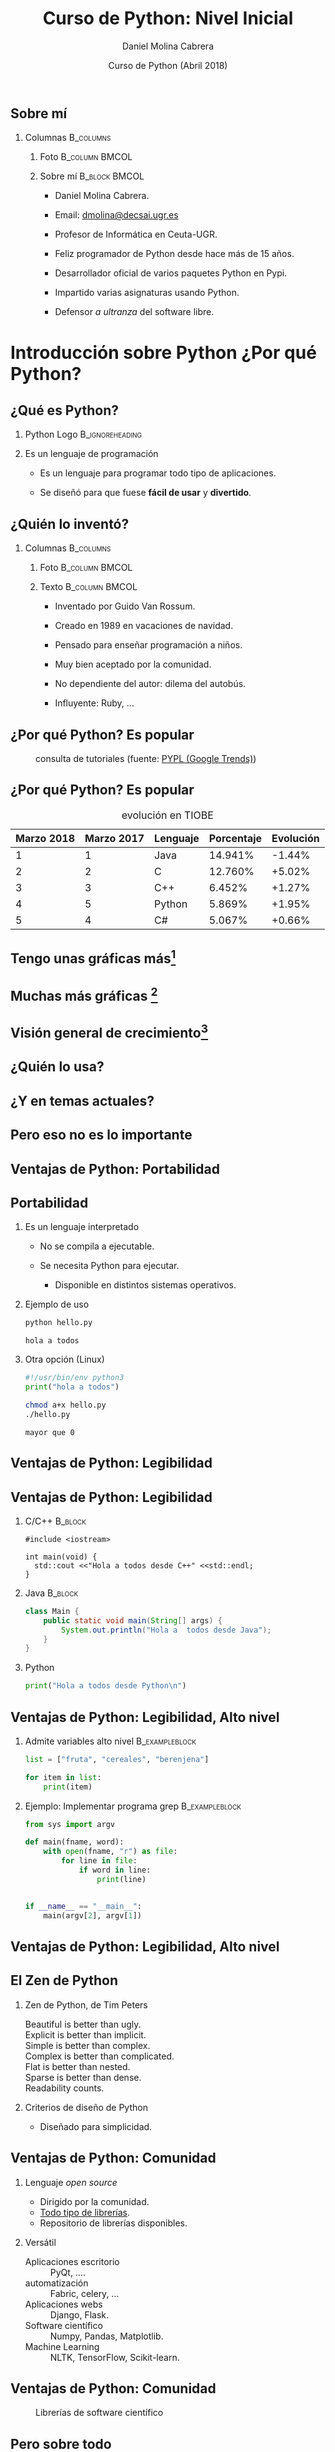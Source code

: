 #+title: Curso de Python: Nivel Inicial
#+author: Daniel Molina Cabrera
#+date: Curso de Python (Abril 2018)
#+latex_class: beamer
#+LaTeX_CLASS_OPTIONS: [bigger,unknownkeysallowed]
#+LATEX_HEADER: \usepackage{xcolor}
#+LATEX_HEADER: \usepackage{listings}
#+LATEX_HEADER: \lstset{escapeinside={'}{'},basicstyle=\scriptsize\ttfamily,showspace=false}
#+LATEX_HEADER: %\usepackage{ccicons}
#+BEAMER_THEME: ucadoc
#+options: H:2 ^:nil toc:nil
#+SELECT_TAGS: available
#+EXCLUDE_TAGS: noexport
#+LaTeX: \AtBeginSection[]{ \begin{frame}{Índice}     \tableofcontents[currentsection]     \end{frame} }
#+PROPERTY: header-args :eval never-export
* Ignore                                                           :noexport:
#+BEGIN_SRC elisp :exports none
  (setq org-latex-listings 'listing)
  (setq org-latex-prefer-user-labels t)
  ;; Avoid error with 25.1.x
  (with-eval-after-load 'python
    (defun python-shell-completion-native-try ()
      "Return non-nil if can trigger native completion."
      (let ((python-shell-completion-native-enable t)
            (python-shell-completion-native-output-timeout
             python-shell-completion-native-try-output-timeout))
        (python-shell-completion-native-get-completions
         (get-buffer-process (current-buffer))
         nil "_"))))
#+END_SRC

#+RESULTS:
: python-shell-completion-native-try

* 
#+BEGIN_EXPORT latex
\begin{frame}
\frametitle{Contenido del tema}
\tableofcontents[hideallsubsections,part=1]
\end{frame}
#+END_EXPORT

#+BEGIN_EXPORT latex
\begin{frame}
\frametitle{Contenido del tema}
\tableofcontents[hideallsubsections,part=2]
\end{frame}
#+END_EXPORT




** Sobre mí

*** Columnas                                                      :B_columns:
    :PROPERTIES:
    :BEAMER_env: columns
    :END:

**** Foto                                                    :B_column:BMCOL:
     :PROPERTIES:
     :BEAMER_env: column
     :BEAMER_col: 0.3
     :END:
#+attr_latex: :width \textwidth
[[file:me.jpg]]
**** Sobre mí :B_block:BMCOL:
     :PROPERTIES:
     :BEAMER_env: block
     :BEAMER_col: 0.7
     :END:

- Daniel Molina Cabrera.

- Email: [[mailto:dmolina@decsai.ugr.es][dmolina@decsai.ugr.es]]

- Profesor de Informática en Ceuta-UGR. 

- Feliz programador de Python desde hace más de 15 años.

- Desarrollador oficial de varios paquetes Python en Pypi.

- Impartido varias asignaturas usando Python.

- Defensor /a ultranza/ del software libre.


#+LaTeX: \part{1}
* Introducción sobre Python  ¿Por qué Python?                      

** ¿Qué es Python?        

*** Python Logo                                             :B_ignoreheading:
    :PROPERTIES:
    :BEAMER_env: ignoreheading
    :END:

#+BEGIN_CENTER
#+BEGIN_EXPORT latex
\includegraphics<1>[width=.4\textwidth]{python_real.jpg}
\includegraphics<2->[width=.4\textwidth]{monty_python.jpg}
\includegraphics<2->[width=.4\textwidth]{python_logo.png}
#+END_EXPORT
#+END_CENTER

\pause
\pause

*** Es un lenguaje de programación

- Es un lenguaje para programar todo tipo de aplicaciones.

- Se diseñó para que fuese *fácil de usar* y *divertido*.


** ¿Quién lo inventó?

#+BEGIN_CENTER
#+attr_latex: :width 0.5\textwidth
[[file:PythonProgLogo.png]]
#+END_CENTER

*** Columnas                                                      :B_columns:
    :PROPERTIES:
    :BEAMER_env: columns
    :END:

**** Foto                                                    :B_column:BMCOL:
     :PROPERTIES:
     :BEAMER_env: column
     :BEAMER_col: 0.3
     :END:

#+attr_latex: :width \textwidth
[[file:guido.jpg]]

**** Texto                                                   :B_column:BMCOL:
     :PROPERTIES:
     :BEAMER_env: column
     :BEAMER_col: 0.8
     :END:

- Inventado por Guido Van Rossum.

- Creado en 1989 en vacaciones de navidad.

- Pensado para enseñar programación a niños.

- Muy bien aceptado por la comunidad.

- No dependiente del autor: dilema del autobús.

- Influyente: Ruby, ...

** ¿Por qué Python? Es popular
   
#+caption: consulta de tutoriales (fuente: [[https://pypl.github.io/PYPL.html][PYPL (Google Trends)]])
#+attr_latex: :width \textwidth
[[file:popularidad_tutoriales.png]]

#+BEGIN_CENTER
#+BEGIN_EXPORT latex
{\Large {\color{blue}Es popular}}
#+END_EXPORT
#+END_CENTER

** ¿Por qué Python? Es popular

#+caption: evolución  en TIOBE 
|------------+------------+----------+------------+-----------|
| Marzo 2018 | Marzo 2017 | Lenguaje | Porcentaje | Evolución |
|------------+------------+----------+------------+-----------|
|          1 |          1 | Java     |    14.941% |    -1.44% |
|          2 |          2 | C        |    12.760% |    +5.02% |
|          3 |          3 | C++      |     6.452% |    +1.27% |
|          4 |          5 | Python   |     5.869% |    +1.95% |
|          5 |          4 | C#       |     5.067% |    +0.66% |
|------------+------------+----------+------------+-----------|


** Tengo unas gráficas más[fn:1]

#+attr_latex: :height .7\textheight
[[file:growth.png]]

[fn:1]source: https://bit.ly/2f54vYk

** Muchas más gráficas [fn:1]

#+attr_latex: :height .8\textheight
[[file:non_hight.png]]

[fn:1]source: https://bit.ly/2f54vYk

** Visión general de crecimiento[fn:1]

#+attr_latex: :height .7\textheight
[[file:tag_grown.png]]

[fn:1] source: https://bit.ly/2f54vYk

** ¿Quién lo usa?

#+attr_latex: :width \textwidth
[[file:quienlousa.png]]

** ¿Y en temas actuales?

#+attr_latex: :height \textheight
[[file:python_machine_learning.png]]

** Pero eso no es lo importante

#+BEGIN_CENTER
#+attr_latex: :width \textwidth
[[file:whyus.png]]
#+END_CENTER

** Ventajas de Python: Portabilidad

#+attr_latex: :width \textwidth
[[file:runanywhere.jpg]]


** Portabilidad

*** Es un lenguaje interpretado

- No se compila a ejecutable.

- Se necesita Python para ejecutar.

  + Disponible en distintos sistemas operativos. 

*** Ejemplo de uso

#+NAME: hello
#+BEGIN_SRC sh :results output :exports both
python hello.py
#+END_SRC
#+LATEX: \scriptsize
#+RESULTS: hello
: hola a todos

*** Otra opción (Linux)

#+BEGIN_SRC python
#!/usr/bin/env python3
print("hola a todos")
#+END_SRC

#+BEGIN_SRC sh
chmod a+x hello.py
./hello.py
#+END_SRC
#+LaTeX: \scriptsize
#+RESULTS:
: mayor que 0

** Ventajas de Python: Legibilidad

#+attr_latex: :width 0.8\textwidth
[[file:easy.jpg]]


** Ventajas de Python: Legibilidad
*** C/C++                                                           :B_block:
    :PROPERTIES:
    :BEAMER_env: block
    :END:
#+BEGIN_SRC c++
  #include <iostream>

  int main(void) {
    std::cout <<"Hola a todos desde C++" <<std::endl;
  }
#+END_SRC

*** Java                                                            :B_block:
    :PROPERTIES:
    :BEAMER_env: block
    :END:

  #+BEGIN_SRC java
  class Main {
      public static void main(String[] args) {
          System.out.println("Hola a  todos desde Java");
      }
  }
#+END_SRC

*** Python

#+BEGIN_SRC python
print("Hola a todos desde Python\n")
#+END_SRC

** Ventajas de Python: Legibilidad, Alto nivel

*** Admite variables alto nivel                              :B_exampleblock:
    :PROPERTIES:
    :BEAMER_env: exampleblock
    :END:

#+BEGIN_SRC python
  list = ["fruta", "cereales", "berenjena"]

  for item in list:
      print(item)
#+END_SRC

*** Ejemplo: Implementar programa grep                       :B_exampleblock:
    :PROPERTIES:
    :BEAMER_env: exampleblock
    :END:

#+BEGIN_SRC python
from sys import argv

def main(fname, word):
    with open(fname, "r") as file:
        for line in file:
            if word in line:
                print(line)


if __name__ == "__main__":
    main(argv[2], argv[1])
#+END_SRC


** Ventajas de Python: Legibilidad, Alto nivel

#+attr_latex: :width 0.8\textwidth
[[file:pseudo.jpg]]


** El Zen de Python

*** Zen de Python, de Tim Peters

#+BEGIN_VERSE
Beautiful is better than ugly.
Explicit is better than implicit.
Simple is better than complex.
Complex is better than complicated.
Flat is better than nested.
Sparse is better than dense.
Readability counts.
#+END_VERSE

*** Criterios de diseño de Python

- Diseñado para simplicidad.

** Ventajas de Python: Comunidad

*** Lenguaje /open source/

- Dirigido por la comunidad.
- [[https://github.com/vinta/awesome-python][Todo tipo de librerías]].
- Repositorio de librerías disponibles.

*** Versátil

- Aplicaciones escritorio :: PyQt, ....
- automatización :: Fabric, celery, ...
- Aplicaciones webs :: Django, Flask.
- Software científico :: Numpy, Pandas, Matplotlib.
- Machine Learning :: NLTK, TensorFlow, Scikit-learn.


** Ventajas de Python: Comunidad

#+caption: Librerías de software científico
#+attr_latex: :width 0.8\textwidth
[[file:librerias_ciencia.png]]

** Pero sobre todo

*** Columna                                                       :B_columns:
    :PROPERTIES:
    :BEAMER_env: columns
    :END:

**** Flying                                                  :B_column:BMCOL:
     :PROPERTIES:
     :BEAMER_env: column
     :BEAMER_col: 0.5
     :END:
 
[[file:flying_joke.png]]

**** Isfun                                                   :B_column:BMCOL:
     :PROPERTIES:
     :BEAMER_env: column
     :BEAMER_col: 0.5
     :END:

[[file:isfun.jpg]]

* Sobre el curso                                                   


** ¿Qué necesito? 

*** Imagen                                                        :B_columns:
    :PROPERTIES:
    :BEAMER_env: columns
    :END:

**** Logo Python                                             :B_column:BMCOL:
     :PROPERTIES:
     :BEAMER_env: column
     :BEAMER_col: 0.3
     :END:

 #+BEGIN_CENTER
 #+attr_latex: :width .8\textwidth
 [[file:python_logo.png]]
 #+END_CENTER


**** Anaconda                                                :B_column:BMCOL:
     :PROPERTIES:
     :BEAMER_env: column
     :BEAMER_col: 0.3
     :END:
 #+BEGIN_CENTER
 #+attr_latex: :width .8\textwidth
 [[file:logo-anaconda.png]]
 #+END_CENTER
**** Brain                                                   :B_column:BMCOL:
     :PROPERTIES:
     :BEAMER_env: column
     :BEAMER_col: 0.3
     :END:
 #+BEGIN_CENTER
 #+attr_latex: :width \textwidth
 [[file:brain3.jpg]]
 #+END_CENTER

*** Requisitos

- Un ordenador.

- Da igual el SO: Windows, Linux, MacOS. 

- Instalaremos Python3 usando Anaconda (opcional si ya está instalado).

- Ocupa espacio, pasaré un /pendrive/.

** ¿Cómo será?

*** Imagen                                                  :B_ignoreheading:
    :PROPERTIES:
    :BEAMER_env: ignoreheading
    :END:

#+BEGIN_CENTER
#+attr_latex: :width 0.6\textwidth
[[file:clase.png]]
#+END_CENTER

*** Texto                                                         :B_columns:
    :PROPERTIES:
    :BEAMER_env: columns
    :BEAMER_envargs: top
    :END:
**** Interactivo                                              :B_block:BMCOL:
     :PROPERTIES:
     :BEAMER_env: block
     :BEAMER_col: 0.5
     :END:

- Trabajaremos en Python.
- Estilo taller.

**** Sin conocimientos previos                                :B_block:BMCOL:
     :PROPERTIES:
     :BEAMER_env: block
     :BEAMER_col: 0.5
     :END:

 - De otros lenguajes.
   - Siempre útil.

 - Estilo /Pythonico/.

** ¿Qué veremos?

*** Parte 1: Python y Sintaxis

+ Qué es y qué ofrece Python (Visto)

+ Instalación de Python y entornos.

+ Sintaxis de Python:

  + Tipos de datos.

  + Condicionales y bloques.

  + Bucles. 

  + Manejo de listas e iteradores.

  + Definiendo funciones y clases.

  + Instalando y usando librerías.

  + Trabajando con ficheros

** ¿Qué veremos?

*** Parte 2: Uso de Python en distintos entornos

+ Python en ciencia.

+ Gráficos con Python.

+ Páginas web con Python.

** Bibliografía

*** Portadas                                                      :B_columns:
    :PROPERTIES:
    :BEAMER_env: columns
    :END:

**** Uno                                                     :B_column:BMCOL:
     :PROPERTIES:
     :BEAMER_env: column
     :BEAMER_col: 0.5
     :END:

#+attr_latex: :width 0.5\textwidth
[[file:cover_Driveinto3.jpg]]

**** Dos                                                     :B_column:BMCOL:
     :PROPERTIES:
     :BEAMER_env: column
     :BEAMER_col: 0.5
     :END:
#+attr_latex: :width 0.5\textwidth
file:cover_automate.png


*** Referencias

 - http://www.diveintopython.net/
 - https://automatetheboringstuff.com/

* DONE Instalando Python y Entornos                                     
  CLOSED: [2018-04-18 Wed 23:34]

** Instalando Python

#+BEGIN_CENTER
#+attr_latex: :width .4\textwidth
[[file:logo-anaconda.png]]
#+END_CENTER

*** Instalación

Disponible en https://docs.anaconda.com/anaconda/install/

- Windows.  

- Linux.

- MacOS.

** Instalando Python 

*** En pendrive                                              :B_exampleblock:
    :PROPERTIES:
    :BEAMER_env: exampleblock
    :END:

- Windows :: .exe (https://www.anaconda.com/download/#windows).
- Linux :: .sh (https://www.anaconda.com/download/#linux).
- MacOS :: .pkg (https://www.anaconda.com/download/#macos)

** Instalando en Windows

#+BEGIN_EXPORT latex
\includegraphics<1>[width=.9\textwidth]{install_win1.png}
\includegraphics<2>[width=.9\textwidth]{install_win2.png}
\includegraphics<3>[width=.9\textwidth]{install_win3.png}
\includegraphics<4>[width=.9\textwidth]{install_win4.png}
#+END_EXPORT

** Instalando en MacOS

#+BEGIN_EXPORT latex
\includegraphics<1>[width=.9\textwidth]{install_mac1.png}
\includegraphics<2>[width=.9\textwidth]{install_mac2.png}
\includegraphics<3>[width=.9\textwidth]{install_mac3.png}
\includegraphics<4>[width=.9\textwidth]{install_mac4.png}
#+END_EXPORT

** Instalando en Linux

*** Usando Anaconda

#+BEGIN_SRC sh
bash ~/Downloads/Anaconda3-5.1.0-Linux-x86_64.sh
#+END_SRC

*** Desde el sistema de paquetes

#+BEGIN_SRC sh
sudo apt install python3
python3 -m pip install --upgrade pip
python3 -m pip install jupyter
#+END_SRC

** Entornos


*** Formato interactivo

- python :: Línea de forma interativa.
- ipython/jupyer :: interfaz con /esteroides/ (autocompletado, ...).

- ipython/jupyter notebook :: Interfaz web.

*** Notebook                                                 :B_exampleblock:
    :PROPERTIES:
    :BEAMER_env: exampleblock
    :END:

- Entorno desde el navegador. 

- Fácil para pruebas rápidas (usaremos los primeros días).

- Formato de ficheros /.ipyb/ aceptado por Github.

*** Editores Específicos de Python

- [[http://thonny.org/][Tonny]] :: Editor para aprendizaje.

- Spyder :: Disponible en Anaconda, integrado con consola.

** Ejemplo de entornos (Python por defecto)

#+caption: consola por defecto de python
#+attr_latex: :width .8\textwidth
[[file:python.png]]

** Ejemplo de entornos (IPython/Jupyter)

#+caption: consola de ipython/jupyter
#+attr_latex: :width .8\textwidth
[[file:ipython.png]]

** Ejemplo de entornos (IPython/Jupyter notebook)

#+attr_latex: :width .8\textwidth
[[file:notebook1.png]]

** Ejemplo de entornos (IPython/Jupyter notebook)

#+attr_latex: :width .8\textwidth
[[file:notebook2.png]]


** Ejemplo de entornos (Tonny)

#+attr_latex: :width .8\textwidth
file:tonny.png

** Ejemplo de entornos (Spyder)

#+attr_latex: :width .8\textwidth
[[file:spyder.png]]



** Editores e IDE

*** Logos                                                         :B_columns:
    :PROPERTIES:
    :BEAMER_env: columns
    :END:

**** Atom :B_column:BMCOL:
     :PROPERTIES:
     :BEAMER_env: column
     :BEAMER_col: 0.32
     :END:

#+attr_latex: :width \textwidth
[[file:atom_logo.png]]

**** Sublime Tex :B_column:BMCOL:
     :PROPERTIES:
     :BEAMER_env: column
     :BEAMER_col: 0.2
     :END:

#+attr_latex: :width \textwidth
[[file:sublimetext.png]]

**** Vim                                                     :B_column:BMCOL:
     :PROPERTIES:
     :BEAMER_env: column
     :BEAMER_col: 0.2
     :END:

#+attr_latex: :width \textwidth
[[file:neovim.png]]

**** Spacemacs (Emacs) :B_column:BMCOL:
     :PROPERTIES:
     :BEAMER_env: column
     :BEAMER_col: 0.15
     :END:

#+attr_latex: :width \textwidth
[[file:spacemacs.png]]

*** Editores Extensibles

- Atom :: Editor de Github, muchos módulos.
- SublimeText :: Editor no gratuito extensible, muy popular.
- NeoVim :: Fork de vim.
- Spacemacs :: Emacs preconfigurado. 

*** IDE completos

- PyCharm :: Versión community, módulos de pago.
- PyDev :: Módulo de eclipse.


** Ejemplo: PyCharm 

*** Versiones

- Community (y Educativa). 
- Comercial. 

*** Imagen                                                  :B_ignoreheading:
    :PROPERTIES:
    :BEAMER_env: ignoreheading
    :END:
#+BEGIN_CENTER
#+ATTR_LATEX: :width .8\textwidth
[[file:pycharm.png]]
#+END_CENTER

* Empezando con Python      

** Empezando con Python

#+attr_latex: :heigth .65\textheight
[[file:anaconda_navigator.png]]

*** Pasos                                                     :B_block:
    :PROPERTIES:
    :BEAMER_env: block
    :END:

1. Lanzar "Anaconda Navigator".

2. Seleccionar Jupyter Notebook.

** Variables

*** 

#+name: hello
#+BEGIN_SRC python :results output :export both
msg = "Hola a todos"
print(msg)
#+END_SRC
#+RESULTS: hello
: Hola a todos

#+RESULTS:
: Hola a todos

*** Variables

- Las variables permiten guardar datos. 
- Se accede a los valores usando el nombre de la variable. 
- Se puede modifican los valores durante la ejecución.

*** 
#+name: var
#+BEGIN_SRC python :results output :exports both
a = 3
b = 4
print(a+b)
a = a+1
print(a+b)
#+END_SRC
#+latex: \scriptsize
#+RESULTS: var
: 7
: 8

** Tipos de variables

*** Las variables pueden guardar distinto tipo de datos

- Números entero :: number = 3
- Números real  :: number_real = 3.2
- Cadena :: msg = "Hola"
- Listas :: lista = [1, 2, 3]
- Tabla hash :: datos = {'c': "cerrar", 'd': "delete"}

*** Asignación                                     :B_ignoreheading:noexport:
    :PROPERTIES:
    :BEAMER_env: ignoreheading
    :END:

#+BEGIN_SRC python :session ses :exports none :results none
number = 3
number_real = 3.2
msg = "Hola"
lista = [1, 2, 3]
datos = {'c': "cerrar", 'd': "delete"} 
#+END_SRC

*** Diferencia                                                 :B_alertblock:
    :PROPERTIES:
    :BEAMER_env: alertblock
    :END:

- No hay que definir el tipo de una variable.
- Una misma variable pueden tomar valores de distinto tipo (no recomendado).

***  Ignore                                                 :B_ignoreheading:
    :PROPERTIES:
    :BEAMER_env: ignoreheading
    :END:
#+BEGIN_SRC python
variable = 4
variable = "hola"
#+END_SRC

** Ejemplo de uso

*** Ejemplo de uso
#+name: tipos
#+BEGIN_SRC python :results output :exports both :session ses
print(number+1)
print(number_real-1)
print(lista)
print(datos)
#+END_SRC
#+latex: \scriptsize
#+RESULTS: tipos
: 4
: 2.2
: [1, 2, 3]
: {'c': 'cerrar', 'd': 'delete'}

*** Aviso                                                      :B_alertblock:
    :PROPERTIES:
    :BEAMER_env: alertblock
    :END:

Python tiene tipos, no se permiten operaciones entre tipos.
*** 

#+name: error
#+BEGIN_SRC python :session ses :results output :exports both
print(number+lista)
#+END_SRC
#+LaTeX: \scriptsize
#+RESULTS: error
: Traceback (most recent call last):
:   File "<stdin>", line 1, in <module>
: TypeError: unsupported operand type(s) for +: 'int' and 'list'


** Asignación de tipos en Python3

*** En Python3 se incorporó definir tipos en variables
#+name:typing
#+BEGIN_SRC python :results output
count: int = 4
#+END_SRC
#+LaTeX: \scriptsize
#+RESULTS: typing
: 4

*** Vamos a meter un error                                          :B_block:
    :PROPERTIES:
    :BEAMER_env: block
    :END:
#+name: ej_typing
#+BEGIN_SRC python :results output :exports both
count: int = 4
count += 1.5
#+END_SRC

*** El analizador (mypy) detecta errores en tipos              :B_alertblock:
    :PROPERTIES:
    :BEAMER_env: alertblock
    :END:

#+name: ej_ty1
#+BEGIN_SRC sh :results output :exports both
python3 ej_typing.py
#+END_SRC
#+LaTeX: \scriptsize
#+RESULTS: ej_ty1
: 5.5
#+BEGIN_SRC sh 
python3 -m mypy ej_typing.py # or mpy ej_typing.py
#+END_SRC
#+LaTeX: \scriptsize
ej_typing.py:2: error: Incompatible types in assignment (expression has type "float", variable has type "int")

** Usando variables

*** Tipos entero

#+name: entero
#+BEGIN_SRC python :results output :exports both
number = 3
print(number+3)
print(number/2)
#+END_SRC
#+LaTeX: \scriptsize
#+RESULTS: entero
: 6
: 1.5

*** División                                                   :B_alertblock:
    :PROPERTIES:
    :BEAMER_env: alertblock
    :END:

- Dividir números enteros devuelve un número real.
- La división entera es otra operación: //.

*** 
  #+name: div_entera
  #+BEGIN_SRC python :results output :exports both
  number = 3
  print(number//2)
  #+END_SRC
  #+LaTeX: \scriptsize
  #+RESULTS: div_entera
  : 1

** Usando variables

*** Tipo real

#+BEGIN_SRC python :results output :exports both :session ses
number = 3
number_real = number_real + number
print(number_real)
#+END_SRC
#+LaTeX: \scriptsize
#+RESULTS:
: 9.2

*** Tipo cadena

#+name: ej_str
#+BEGIN_SRC python :results output :exports both :session ses
msg = "hola"
print("a" in msg)
msg = msg + " adios"
print(msg)
#+END_SRC
#+LaTeX: \scriptsize
#+RESULTS: ej_str
: True
: hola adios

** Usando variables

*** Tipo List
#+name: ej_lista
#+BEGIN_SRC python :results output :exports both :session ses
lista2 = lista + [6]
print(lista)
print(lista2)
print(4 in lista)
print("El primer valor es ", lista2[0])
print("Los dos siguientes son", lista2[1:3])
print("Los siguientes son", lista2[1:])
#+END_SRC
#+LaTeX: \scriptsize
#+RESULTS: ej_lista
: [1, 2, 3]
: [1, 2, 3, 6]
: False
: El primer valor es  1
: Los dos siguientes son [2, 3]
: Los siguientes son [2, 3, 6]

** Bloques y Condicionales

*** Condicionales

- Aplicar el mismo código siempre igual no es /divertido/.

- Un programa puede ejecutar código según una condición. 

*** Ejemplo                                                  :B_exampleblock:
    :PROPERTIES:
    :BEAMER_env: exampleblock
    :END:

#+BEGIN_SRC python 
  print("Dime un numero")
  numero = int(input())

  if numero == 7:
    print("Has acertado!!!\n")
  else:
    print("Has fallado, mas suerte para otra\n")
#+END_SRC

** Bloques y condicionales

*** Definiendo los bloques

- Los bloques se marcan en otros lenguajes usando {...}.

- Por legibilidad se debe tabular. 

- Python se guía de la tabulación, es necesario un editor adecuado.

*** Ejemplo                                                  :B_exampleblock:
    :PROPERTIES:
    :BEAMER_env: exampleblock
    :END:

#+BEGIN_SRC python
  cantidad = int(input())

  if cantidad < 1000:
    if cantidad < 100:
      print("Eso es una miseria")
    else:
      print("Eso es poco")
  else:
    print("Es mucho, pero te lo acepto por hacerte un favor")
#+END_SRC

** Condicionales

*** Ejemplo                                                  :B_exampleblock:
    :PROPERTIES:
    :BEAMER_env: exampleblock
    :END:

#+BEGIN_SRC python
  if number > 5:
    print("mayor que 5")
#+END_SRC

*** Formato

- Tras palabra *if* se indica una condición y un *:*.

- El código tabulado se ejecuta sólo si la condición se cumple.

- Puede ponerse un else, se ejecuta si no se cumple.

*** Con else                                                 :B_exampleblock:
    :PROPERTIES:
    :BEAMER_env: exampleblock
    :END:

#+BEGIN_SRC python
  if number > 5:
    print("mayor que 5")
  else:
    print("menor o igual que 5")
#+END_SRC

** ¿Y el switch?

*** No tiene switch

- Tiene muchas limitaciones en otros lenguajes.

- tiene el *elif*. 

*** Ejemplo                                                  :B_exampleblock:
    :PROPERTIES:
    :BEAMER_env: exampleblock
    :END:

#+NAME: elif
#+BEGIN_SRC python :results output :exports code :session ses
  if number > 0: 
    print("mayor que 0")
  elif number > 5:
    print("mayor que 5")
  else:
    print("menor o igual que 5")
#+END_SRC

* Listas                                                           
#+LaTeX: \part{2}

** Listas

*** Listas

- Permiten guardar varios valores en una variable.

- Pueden ser de tipos distintos (no recomendable).
- Se pueden acceder mediante corchetes y posición:
  - 0 \Rightarrow primer elemento.
  - 1 \Rightarrow segundo elemento.
  - ...
  
*** Ejemplos

#+NAME: list1
#+BEGIN_SRC python :results output :exports both :session ses
lista1 = ['monty', 'python', 42]
lista2 = [1, 2, 3, 4, 5]
print(lista1[1], lista1[2], lista2[3])
#+END_SRC
#+LATEX: \scriptsize
#+RESULTS: list1
: python 42 4

** Modificando elementos

*** Cambiando el valor

- Directamente :: lista[ /posicion/ ] = /nuevo valor/.

*** Añadiendo elementos

- Al final :: Método append (lo más eficiente).

- Varios al final :: Operador + (ambos deben ser listas).

- En medio :: Método insert (/insert(posicion, valor)/).

*** Borrando elementos

- Todos los elementos :: Método clean.

- Elemento concreto :: /del lista[posicion]/.
** Modificando listas                                               :B_frame:
   :PROPERTIES:
   :BEAMER_env: frame
   :END:

*** Columnas                                                      :B_columns:
    :PROPERTIES:
    :BEAMER_env: columns
    :BEAMER_opt: t
    :END:
**** Ejemplos                                          :B_exampleblock:BMCOL:
     :PROPERTIES:
     :BEAMER_env: exampleblock
     :BEAMER_col: 0.5
     :END:

 #+NAME: mod_list
 #+BEGIN_SRC python :results output :exports both :session ses
 lista = [1, 2, 3, 4, 5]
 print(lista)
 lista[2] *= 2
 print(lista)
 lista.append(9)
 print(lista)
 lista.insert(0, 0)
 print(lista)
 del lista[4]
 print(lista)
 lista = lista + [10, 11]
 print(lista)
 lista.clear()
 print(lista)
 #+END_SRC

**** Salida                                                   :B_block:BMCOL:
     :PROPERTIES:
     :BEAMER_env: block
     :BEAMER_col: 0.5
     :END:
 #+LATEX: \scriptsize
 #+RESULTS: mod_list
 : [1, 2, 3, 4, 5]
 : [1, 2, 6, 4, 5]
 : [1, 2, 6, 4, 5, 9]
 : [0, 1, 2, 6, 4, 5, 9]
 : [0, 1, 2, 6, 5, 9]
 : [0, 1, 2, 6, 5, 9, 10, 11]
 : []


** Accediendo elementos

*** Accediendo elementos

- Único elemento :: lista[ /posicion/ ] 
- Rango de elementos entre [inicio, fin[ :: lista[ /inicio/: /fin/ ]
- Rango de elementos con salto :: lista[ /inicio/: /fin/ : /salto/ ]
- Rango antes de una posición :: lista[ : /posicion/ ]
- Rango desde de una posición :: lista[ /posicion/ : ]
- Rango desde de una posición :: lista[ : /posicion/ ]

*** ¿Tamaño?

- len() :: El número de elementos, vale para muchos tipos.

** Accediendo elementos 

*** Columnas                                                      :B_columns:
    :PROPERTIES:
    :BEAMER_env: columns
    :BEAMER_opt: t
    :END:
**** Accediendo elementos                              :B_exampleblock:BMCOL:
     :PROPERTIES:
     :BEAMER_env: exampleblock
     :BEAMER_col: 0.5
     :BEAMER_opt: <1->
     :END:
#+NAME: sel_lista
#+BEGIN_SRC python :results output :exports both :session ses
lista = [1, 2, 3, 4, 5, 6]
print(lista[3])
print(lista[1:3])
print(lista[0:3])
print(lista[:3])
print(lista[3:])
print(lista[0:6:2])
print(lista[::2])
print(lista[:])
print(lista[::])
print(lista[::-1])
#+END_SRC
**** Salida                                                   :B_block:BMCOL:
     :PROPERTIES:
     :BEAMER_env: block
     :BEAMER_col: 0.5
     :END:
     #+LATEX: \scriptsize
 #+RESULTS: sel_lista
 #+begin_example
 4
 [2, 3]
 [1, 2, 3]
 [1, 2, 3]
 [4, 5, 6]
 [1, 3, 5]
 [1, 3, 5]
 [1, 2, 3, 4, 5, 6]
 [1, 2, 3, 4, 5, 6]
 [6, 5, 4, 3, 2, 1]
 #+end_example
** Las listas son referencias

*** Columnas                                                      :B_columns:
    :PROPERTIES:
    :BEAMER_env: columns
    :BEAMER_opt: t
    :END:
**** Cuidado con variables                             :B_exampleblock:BMCOL:
     :PROPERTIES:
     :BEAMER_env: exampleblock
     :BEAMER_col: 0.52
     :END:

 #+NAME: list_ref
 #+BEGIN_SRC python :results output :exports both :session ses
 lista = [1, 2, 3, 4, 5, 6]
 lista2 = lista
 lista2[2] = 0
 print("Lista2: ", lista2)
 print("Lista original: ", lista)
 #+END_SRC

**** Salida                                                   :B_block:BMCOL:
     :PROPERTIES:
     :BEAMER_col: 0.48
     :BEAMER_env: block
     :END:
 #+LATEX: \scriptsize
 #+RESULTS: list_ref
 : Lista2:  [1, 2, 0, 4, 5, 6]
 : Lista original:  [1, 2, 0, 4, 5, 6]

*** Cuidado con las variables                                  :B_alertblock:
    :PROPERTIES:
    :BEAMER_env: alertblock
    :END:

 - Ambas variables contienen la misma lista.

 - Modificando una variable se modifica el valor de la otra.

** Solución: hacer copias

*** Columnas                                                      :B_columns:
    :PROPERTIES:
    :BEAMER_env: columns
    :BEAMER_opt: t
    :END:
**** Cuidado con variables                             :B_exampleblock:BMCOL:
     :PROPERTIES:
     :BEAMER_env: exampleblock
     :BEAMER_col: 0.52
     :END:

 #+NAME: list_ref2
 #+BEGIN_SRC python :results output :exports both :session ses
 lista = [1, 2, 3, 4, 5, 6]
 lista2 = lista[:]
 lista2[2] = 0
 print("Lista2: ", lista2)
 print("Lista original: ", lista)
 #+END_SRC

**** Salida                                                   :B_block:BMCOL:
     :PROPERTIES:
     :BEAMER_col: 0.48
     :BEAMER_env: block
     :END:
 #+LATEX: \scriptsize
 #+RESULTS: list_ref2
 : Lista2:  [1, 2, 0, 4, 5, 6]
 : Lista original:  [1, 2, 3, 4, 5, 6]


* Tipos cadena

** Cadenas
   
*** Columnas                                                      :B_columns:
    :PROPERTIES:
    :BEAMER_env: columns
    :END:

**** Son listas                                               :B_block:BMCOL:
     :PROPERTIES:
     :BEAMER_col: 0.7
     :BEAMER_env: block
     :END:

 #+NAME: cad1
 #+BEGIN_SRC python :results output :exports both :session ses
   msg = "hola"
   print(len(msg))
   print(msg[1])
   print("Caracteres: ")

   for c in msg:
     print(c)
 #+END_SRC

**** Salida                                                   :B_block:BMCOL:
     :PROPERTIES:
     :BEAMER_env: block
     :BEAMER_col: 0.3
     :END:

  #+LATEX: \scriptsize
  #+RESULTS: cad1
  : 4
  : o
  : Caracteres: 
  : h
  : o
  : l
  : a


* Bucles e iteradores                                              

** Tipos de bucle: while

*** Ejemplo                                                       :B_columns:
    :PROPERTIES:
    :BEAMER_env: columns
    :END:

**** Diagrama                                                         :BMCOL:
     :PROPERTIES:
     :BEAMER_col: 0.4
     :END:

#+BEGIN_CENTER
#+ATTR_LATEX: :width .8\textwidth
[[file:while.jpg]]
#+END_CENTER

**** Ejemplo                                                  :B_block:BMCOL:
     :PROPERTIES:
     :BEAMER_env: block
     :BEAMER_col: 0.6
     :END:

#+NAME: while
#+BEGIN_SRC python :results output :exports both :session ses
  num = 1

  while num <= 5:
    print(num)
    num = num + 1
#+END_SRC
#+LATEX: \scriptsize
#+RESULTS: while
: 1
: 2
: 3
: 4
: 5


*** Bucles while

Ejecuta el código tabulado mientras se cumpla la condición.

** Tipos de bucle: for

*** Columnas                                                      :B_columns:
    :PROPERTIES:
    :BEAMER_env: columns
    :END:
**** Ejemplo                                           :B_exampleblock:BMCOL:
     :PROPERTIES:
     :BEAMER_env: exampleblock
     :BEAMER_col: 0.5
     :END:

 #+NAME: for1
 #+BEGIN_SRC python :results output :exports both :session ses
   lista = ['a', 'b', 'c', 'd', 'e']

   for num in lista:
     print(num)
 #+END_SRC
**** Salida                                                   :B_block:BMCOL:
     :PROPERTIES:
     :BEAMER_col: 0.5
     :BEAMER_env: block
     :END:
  #+LATEX: \scriptsize
  #+RESULTS: for1
  : a
  : b
  : c
  : d
  : e


*** Bucles for

- Formato :: for <variable> in <lista>:
                 bloque

*** Significado

- Por cada elemento de la lista:
  - Asigna su valor en la variable. 
  - Ejecuta el bloque de código tabulado.


** Tipos de bucle: for

*** Programador acostumbrado a otros lenguajes

**** Columnas                                                     :B_columns:
     :PROPERTIES:
     :BEAMER_env: columns
     :END:

***** Código                                                          :BMCOL:
      :PROPERTIES:
      :BEAMER_col: 0.4
      :END:

  #+NAME: forc
  #+BEGIN_SRC python :results output :exports both :session ses
    for i in range(0, len(lista)):
      print(lista[i])
  #+END_SRC

***** Imagen                                                          :BMCOL:
      :PROPERTIES:
      :BEAMER_col: 0.5
      :END:

#+BEGIN_CENTER
#+ATTR_LATEX: :width .7\textwidth
[[file:workinghard.jpg]]
#+END_CENTER

*** Programador /pythonico/

**** Columnas                                                     :B_columns:
     :PROPERTIES:
     :BEAMER_env: columns
     :END:

***** Código                                                          :BMCOL:
      :PROPERTIES:
      :BEAMER_col: 0.5
      :END:
#+BEGIN_SRC python :results output :exports both :session ses
   for elem in lista:
     print(elem)
 #+END_SRC

***** Imagen                                                          :BMCOL:
      :PROPERTIES:
      :BEAMER_col: 0.3
      :END:

#+BEGIN_CENTER
#+ATTR_LATEX: :width .6\textwidth
[[file:workingrelaxed.png]]
#+END_CENTER

** Tipos de bucle: for

*** ¿Y si necesito el índice?                                :B_exampleblock:
    :PROPERTIES:
    :BEAMER_env: exampleblock
    :END:

#+NAME: +enum
#+BEGIN_SRC python :results output :exports both :session ses
  for i, elem in enumerate(lista):
      print("El elemento", i, "vale", elem, "==", lista[i])
#+END_SRC
#+LATEX: \scriptsize
#+RESULTS: +enum
: El elemento 0 vale 1 == 1
: El elemento 1 vale 2 == 2
: El elemento 2 vale 3 == 3
: El elemento 3 vale 4 == 4
: El elemento 4 vale 5 == 5
: El elemento 5 vale 6 == 6

*** Función enumerate

Recibe una lista, devuelve además de cada elemento de la lista, la posición (empezando por cero).

** Tipos de bucle: for

*** ¿Y si necesito recorrer varias listas a la vez?          :B_exampleblock:
    :PROPERTIES:
    :BEAMER_env: exampleblock
    :END:

#+NAME: zip
#+BEGIN_SRC python :results output :exports code :session ses
  nombres = ['Daniel', 'Amalia', 'Carlos', 'Rosa']
  pies = [43, 41, 44, 42]

  # Option 1: estilo C
  for i in range(len(nombres)):
      print("Usuario", nombres[i], "tiene pie", pies[i])
  # Option 2: Recorrido con enumerate
  for i, nombre in enumerate(nombres):
      print("Usuario", nombre, "tiene pie", pies[i])
  # Option 3: uso de zip
  for nombre, pie in zip(nombres, pies):
      print("Usuario", nombre, "tiene pie", pie)
#+END_SRC
#+RESULTS: zip
#+begin_example
Usuario Daniel tiene pie 43
Usuario Amalia tiene pie 41
Usuario Carlos tiene pie 44
Usuario Rosa tiene pie 42
Usuario Daniel tiene pie 43
Usuario Amalia tiene pie 41
Usuario Carlos tiene pie 44
Usuario Rosa tiene pie 42
Usuario Daniel tiene pie 43
Usuario Amalia tiene pie 41
Usuario Carlos tiene pie 44
Usuario Rosa tiene pie 42
#+end_example
*** Función zip

Recibe varias listas, devuelve cada elemento de todas.

** Formato inline de for

*** Notación más matemática

#+NAME: forin1
#+BEGIN_SRC python :results output :exports both :session ses
lista = [1, 2, 3, 4, 5]
doble = [2*x for x in lista]
print(doble)
doble_par = [2*x for x in lista if x % 2 == 0]
print(doble_par)
#+END_SRC
#+LATEX: \scriptsize
#+RESULTS: forin1
: [2, 4, 6, 8, 10]
: [4, 8]

*** Formato

- [expresion *for* variable *in* lista]

- [expresion *for* variable *in* lista *if* condicion]


** Concepto de iterador

*** Iterador: 

- Función que devuelve una serie de elementos. 

- Se usan en los bucles for. 

- Se generan los elementos en cada ejecución del bucle, ahorra memoria. 

*** Columnas                                                      :B_columns:
    :PROPERTIES:
    :BEAMER_env: columns
    :END:

**** Ejemplo: range()                                  :B_exampleblock:BMCOL:
     :PROPERTIES:
     :BEAMER_env: exampleblock
     :BEAMER_col: 0.5
     :END:

 #+NAME: range
 #+BEGIN_SRC python :results output :exports both :session ses
   ran = range(3)
   # No muestra la lista
   print(ran)
   # Se puede recorrer ahora
   for x in ran:
     print(x)
   # O directamente
   for x in range(3):
     print(x)
 #+END_SRC
**** Salida                                                   :B_block:BMCOL:
     :PROPERTIES:
     :BEAMER_env: block
     :BEAMER_col: 0.5
     :END:
 #+LATEX: \scriptsize
 #+RESULTS: range
 : range(0, 3)
 : 0
 : 1
 : 2
 : 0
 : 1
 : 2

** Otros iteradores

*** Métodos iteradores clásicos

- map :: Aplica una función a cada elemento de una lista(secuencia). 

- filter :: Filtra los elementos de una lista.

*** Columnas                                                      :B_columns:
    :PROPERTIES:
    :BEAMER_env: columns
    :BEAMER_opt: t
    :END:
**** Ejemplo                                           :B_exampleblock:BMCOL:
     :PROPERTIES:
     :BEAMER_col: 0.5
     :BEAMER_env: exampleblock
     :END:
 #+NAME: map
 #+BEGIN_SRC python :results output :exports both :session ses
   pares = filter(espar, lista)

   for x in pares:
     print(x)
 #+END_SRC
**** Columna                                                          :BMCOL:
     :PROPERTIES:
     :BEAMER_col: 0.5
     :END:
***** espar                                            :B_exampleblock:BMCOL:
      :PROPERTIES:
      :BEAMER_env: exampleblock
      :END:
#+NAME: espar
#+BEGIN_SRC python :results output :exports both :session ses
   def espar(x):
       return x % 2 == 0
#+END_SRC
#+LATEX: \scriptsize
#+RESULTS: espar

***** Salida                                                        :B_block:
      :PROPERTIES:
      :BEAMER_env: block
      :END:
  #+LATEX: \scriptsize
  #+RESULTS: map 
  : 2
  : 4
  : 6

** Posibles problemas con iteradores

*** Range es seguro                                      :B_alertblock:BMCOL:
    :PROPERTIES:
    :BEAMER_env: alertblock
    :BEAMER_col: 1.0
    :END:

- Otros métodos: map, filter, ... no lo son.

- Eso implica que sólo se pueden ejecutar una vez.

*** Columnas                                                      :B_columns:
    :PROPERTIES:
    :BEAMER_env: columns
    :BEAMER_opt: t
    :END:
**** Ejemplo                                           :B_exampleblock:BMCOL:
     :PROPERTIES:
     :BEAMER_col: 0.5
     :BEAMER_env: exampleblock
     :END:
 #+NAME: map
 #+BEGIN_SRC python :results output :exports both :session ses
   pares = filter(espar, lista)
   print("Primera vez")

   for x in pares:
     print(x)

   print("Repetimos")

   for x in pares:
     print(x)
 #+END_SRC
**** Columna                                                          :BMCOL:
     :PROPERTIES:
     :BEAMER_col: 0.5
     :END:
***** Salida                                                        :B_block:
      :PROPERTIES:
      :BEAMER_env: block
      :END:
  #+LATEX: \scriptsize
  #+RESULTS: map 
  : Primera vez
  : 2
  : 4
  : 6
  : Repetimos

***** Posible solución                                 :B_exampleblock:BMCOL:
      :PROPERTIES:
      :BEAMER_env: exampleblock
      :END:

#+BEGIN_SRC python 
pares = list(pares)
#+END_SRC

* Funciones y clases                                               

** Funciones

*** Funciones

- Permiten no repetir el mismo código una y otra vez. 

- Se hace una única vez y se repite.

*** Columnas                                                      :B_columns:
    :PROPERTIES:
    :BEAMER_env: columns
    :END:
**** Ejemplo                                           :B_exampleblock:BMCOL:
     :PROPERTIES:
     :BEAMER_env: exampleblock
     :BEAMER_col: 0.5
     :END:

 #+NAME: fun1
 #+BEGIN_SRC python :results output :exports both :session ses
   def suma(lista):
     sum = 0

     for item in lista:
       sum += item

     return sum

   print(suma([1, 3, 5]))
   # Suma de 10 a 20
   print(suma(range(10, 21)))
   # Suma una sublista
   lista = range(1, 101)
   print(suma(lista[20:31]))
 #+END_SRC

**** Salida                                                   :B_block:BMCOL:
     :PROPERTIES:
     :BEAMER_env: block
     :BEAMER_col: 0.5
     :END:
 #+LATEX: \scriptsize
 #+RESULTS: fun1
 : 9
 : 165
 : 286

** Sintaxis de las funciones

*** Formato:

#+BEGIN_SRC python
  def nombreFuncion(parametros):
    # Codigo
    # return salida
#+END_SRC

*** Bloque
 
La tabulación limita el código dentro de la función.

*** Estructura

- La función puede recibir parámetros.  

- Puede devolver un valor mediante return, pero no es obligatorio.

** Ejemplo de funciones

*** Máximo y mínimo

#+NAME: mymax
#+BEGIN_SRC python :results output :exports both :session ses
  def mymax(value1, value2):
      if value1 >= value2:
          return value1
      else:
          return value2

  print(mymax(3, 5))
  print(mymax(4, 2))
  print(mymax(0, -2))
#+END_SRC
#+LATEX: \scriptsize
#+RESULTS: mymax
: 5
: 4
: 0

** Funciones que devuelven valores

*** Funciones 

Las más comunes son las que devuelven (/return algo/). 

*** Función que devuelve                                     :B_exampleblock:
    :PROPERTIES:
    :BEAMER_env: exampleblock
    :END:

#+NAME: addv
#+BEGIN_SRC python :results output :exports both :session ses
  def add_vector(vector1, vector2):
      result = []

      for item1, item2 in zip(vector1, vector2):
          result.append(item1+item2)

      return result


  print(add_vector([1, 2, 3], [4, 2, 3]))
#+END_SRC
#+LATEX: \scriptsize
#+RESULTS: addv
: [5, 4, 6]

** Funciones que no devuelven valores

*** Función que no devuelve                                  :B_exampleblock:
    :PROPERTIES:
    :BEAMER_env: exampleblock
    :END:

#+NAME: addv2
#+BEGIN_SRC python :results output :exports both :session ses
  def add_vector(vector1, vector2, result):
      result.clear()

      for item1, item2 in zip(vector1, vector2):
          result.append(item1+item2)

  result = []
  print("Imprimimos lo que devuelve la funcion")
  print(add_vector([1, 2, 3], [4, 2, 3], result))
  print("Ahora la variable de salida")
  print(result)
#+END_SRC
#+LATEX: \scriptsize
#+RESULTS: addv2
: Imprimimos lo que devuelve la funcion
: None
: Ahora la variable de salida
: [5, 4, 6]


** Paso de parámetros

*** Columnas                                                :B_columns:BMCOL:
    :PROPERTIES:
    :BEAMER_env: columns
    :END:
**** Ejemplo con un entero                             :B_exampleblock:BMCOL:
     :PROPERTIES:
     :BEAMER_env: exampleblock
     :BEAMER_col: 0.5
     :END:

 #+NAME: varint
 #+BEGIN_SRC python :results output :exports both :session ses
   def fun1(param):
       print(param)
       param = 4
       print(param)

   variable = 3
   fun1(variable)
   print(variable)
 #+END_SRC
 #+LATEX: \scriptsize
 #+RESULTS: varint
 : 3
 : 4
 : 3

**** Ejemplo con lista                                 :B_exampleblock:BMCOL:
     :PROPERTIES:
     :BEAMER_env: exampleblock
     :BEAMER_col: 0.5
     :END:

 #+NAME: varlist
 #+BEGIN_SRC python :results output :exports both :session ses
   def fun2(param):
       print(param)
       param.clear()
       print(param)

   variable = [3, 5, 7, 10]
   fun2(variable)
   print(variable)
 #+END_SRC
 #+LATEX: \scriptsize
 #+RESULTS: varlist
 : [3, 5, 7, 10]
 : []
 : []

*** Diferencia

- El parámetro /name/ apunta al mismo dato que la variable que se pasa en la
  llamada (/variable/).

- Cuando hace "name = ..." se le asigna un valor diferente, ya no son iguales.

** Parámetros opcionales

*** Parámetros opcionales

- Las funciones pueden tener parámetros por defecto.

#+NAME: fndef
#+BEGIN_SRC python :results output :exports both :session ses
  def increm(value, increm=10):
      return value+increm

  print(increm(3, 2))
  print(increm(3, 10))
  print(increm(3))
#+END_SRC
#+LATEX: \scriptsize
#+RESULTS: fndef
: 5
: 13
: 13

*** Posición de los parámetros por defecto

- Deben aparecer al final.

- Si no fuese así, no quedaría claro cómo interpretarlo si hay varias.

** Parámetros con nombre

*** Parámetros con nombre

No es necesario poner los parámetros en orden si se sabe su nombre.

*** Columnas                                                      :B_columns:
    :PROPERTIES:
    :BEAMER_env: columns
    :END:
**** Ejemplo: copia de vector                          :B_exampleblock:BMCOL:
     :PROPERTIES:
     :BEAMER_env: exampleblock
     :BEAMER_col: 0.7
     :END:

 #+NAME: copiavect 
 #+BEGIN_SRC python :results output :exports both :session ses
   def mycopyvec(source, dest):
       dest.clear()

       # or dest.extend(source)
       for elem in source:
           dest.append(elem)

   list1, list2 = [3, 4, 5], [2, 9, 7]
   mycopyvec(list1, list2)
   print("Lista1: ", list1)
   print("Lista2: ", list2)
   list1, list2 = [3, 4, 5], [2, 9, 7]
   mycopyvec(dest=list1, source=list2)
   print("Lista1: ", list1)
   print("Lista2: ", list2)
 #+END_SRC
**** Salida                                                   :B_block:BMCOL:
     :PROPERTIES:
     :BEAMER_col: 0.3
     :BEAMER_env: block
     :END:
 #+LATEX: \scriptsize
 #+RESULTS: copiavect
 : Lista1:  [3, 4, 5]
 : Lista2:  [3, 4, 5]
 : Lista1:  [2, 9, 7]
 : Lista2:  [2, 9, 7]



* Clases                                                           

** Clases

*** Concepto de clases

- En ciertos dominios requieren cierta información (Board). 

- Se realiza una serie de operaciones con la información.

- Por comodidad se puede agrupar juntas. 

*** Si tenemos esto                                          :B_exampleblock:
    :PROPERTIES:
    :BEAMER_env: exampleblock
    :END:

#+BEGIN_SRC python
x = ...
y = ...
draw_board_battleship(x, y, size, fname_background, ...)
x += 1
draw_board_battleship(x, y, size, fname_background, ...)
#+END_SRC

*** Errores                                                    :B_alertblock:
    :PROPERTIES:
    :BEAMER_env: alertblock
    :END:

- Para un simple concepto puede haber muchas variables.

- Las funciones requieren muchos parámetros.

** Clases

*** Es la forma que Python agrupa información

- Agrupa variables y funciones sobre dichos datos. 

- Una instancia de la clase (variable) guarda esos datos como atributos.

- No es necesario pasarle los datos, lo recoge de la variable.

*** Ejemplo                                                  :B_exampleblock:
    :PROPERTIES:
    :BEAMER_env: exampleblock
    :END:

#+BEGIN_SRC python
board = Board(x, y, size)
board.setBackground(fname_background)
board.draw()
board.move(inc_x=1)
board.draw()
#+END_SRC

** Clases

*** Python posee clases

- Python tiene *clases* como C++ o Java.

- No posee estructuras.

- No exige su uso como Java.

- Se combina con enfoque estructural cuando conviene.

*** Modelo de clases de Python

- Ofrece la misma funcionalidad que otros. 

- Tiene sus particulares.

  + No restricción de permisos.

  + Convenios de nomenclatura.

  + Propiedades.

  + Métodos especiales: str, init, ...

** Lo vemos por comparación

*** Java
#+BEGIN_SRC java
  public class Point {
      private int xCoord;
      private int yCoord;

      public Point() {
          xCoord = yCoord = 0;
      }
      public Point( int x, int y ) {
          xCoord = x;
          yCoord = y;
      }
      public String toString() {
          return "(" + xCoord + ", " + yCoord + ")";
      }
      public int getX() { return xCoord; }
      public int getY() { return yCoord; }
      public void shift( int xInc, int yInc ) {
          xCoord = xCoord + xInc;
          yCoord = yCoord + yInc;
      }
  }
#+END_SRC

** Lo vemos por comparación

*** C++

#+BEGIN_SRC c++
  class Point {
  private:
        int xCoord;
        int yCoord;

  public:
        Point() {
          xCoord = yCoord = 0;
        }
        Point(int x, int y) {
          xCoord = x;
          yCoord = y;
        }
        int getX() { return xCoord; }
        int getY() { return yCoord; }

        void shift( int xInc, int yInc ) {
          xCoord = xCoord + xInc;
          yCoord = yCoord + yInc;
        }
  };
#+END_SRC


** Lo vemos por comparación

*** Python

#+BEGIN_SRC python :session ses :results output :exports code
  class Point:

     def __init__(self, x = 0, y = 0):
        self.xCoord = x
        self.yCoord = y

     def __str__(self):
        return "({},{})".format(self.xCoord, self.yCoord)

     def getX(self):
        return self.xCoord

     def getY(self):
        return self.yCoord

     def shift(self, xInc, yInc):
        self.xCoord += xInc
        self.yCoord += yInc
#+END_SRC

#+RESULTS:

** Peculiaridades de clases

*** No límites de acceso

- No hay límites de acceso.

- Convenio: si empieza por "_" no es público, no se debe acceder.

*** Definir atributos

- No sección especial.

- Se hace con *self.variable = ...* en el constructor.

*** Métodos especiales:

- __init__ :: Constructor.

- __str__ :: Método para mostrar valores (conversión a cadena, ...).

** Métodos en las clases

*** Métodos:

- Son funciones normales. 

- Recibe como primer parámetro el propio objeto (self).

- El objeto self se usa para acceder a los atributos/métodos.

- Todo método siempre tiene algún parámetro.

*** Columnas                                                      :B_columns:
    :PROPERTIES:
    :BEAMER_env: columns
    :END:
**** Ejemplo de uso                                    :B_exampleblock:BMCOL:
     :PROPERTIES:
     :BEAMER_env: exampleblock
     :BEAMER_col: 0.6
     :END:

 #+NAME: point
 #+BEGIN_SRC python :results output :exports both :session ses
   point = Point()
   print(point)
   point2 = Point(2, 3)
   print(point2)
   print(point2.getX())
   point2.shift(1, -1)
   print(point2)
   # Acceso directo, no recomendado
   point2.xCoord = 4
   print(point2)
 #+END_SRC

**** Salida                                                   :B_block:BMCOL:
     :PROPERTIES:
     :BEAMER_env: block
     :BEAMER_col: 0.3
     :END:
  #+LATEX: \scriptsize
  #+RESULTS: point
  : (0,0)
  : (2,3)
  : 2
  : (3,2)
  : (4,2)



** Herencia

*** Clase base                                                      :B_block:
    :PROPERTIES:
    :BEAMER_env: block
    :END:

#+NAME: polygon
#+BEGIN_SRC python :results output :exports both :session ses
    class Polygon:
        def __init__(self, no_of_sides):
            self.n = no_of_sides
            self.sides = [Point(0,0) for i in range(self.n)]

        def setPoint(self, i, x, y):
            assert i >= 0 and i < self.n
            self.sides[i] = Point(x, y)

        def __str__(self):
            return ", ".join([str(t) for t in self.sides])

    a = Polygon(2)
    a.setPoint(0, x=1, y=2)
    a.setPoint(1, x=1, y=1)
    print(a)
#+END_SRC
#+LATEX: \scriptsize
#+RESULTS: polygon
: (1,2), (1,1)

** Herencia

*** Clase heredada :B_block:
    :PROPERTIES:
    :BEAMER_env: block
    :END:

#+NAME: rectangle
#+BEGIN_SRC python :results output :exports both :session ses
  def copy(point, incX=0, incY=0):
      return Point(point.getX()+incX, point.getY()+incY)

  class Rectangle(Polygon):
      def __init__(self, init, size):
          Polygon.__init__(self, 5)
          self.sides[0] = copy(init)
          self.sides[1] = copy(init, incY=size)
          self.sides[2] = copy(init, incX=size, incY=size)
          self.sides[3] = copy(init, incX=size)
          self.sides[4] = copy(init)

  a = Rectangle(Point(0, 0), 3)
  print(a)
  a = Rectangle(Point(2, 2), 1)
  print(a)
#+END_SRC
#+LATEX: \scriptsize
#+RESULTS: rectangle
: (0,0), (0,3), (3,3), (3,0), (0,0)
: (2,2), (2,3), (3,3), (3,2), (2,2)

** Propiedades

*** Acceso a atributos

- Python no suele usar métodos getX, setX. 

- Se puede acceder directamente a los métodos.

- ¿Y si se desea limitar? 

*** Propiedades

- Permite asignar método de asignación y consulta.

- Es transparente.

** Propiedades

*** Columnas                                                      :B_columns:
    :PROPERTIES:
    :BEAMER_env: columns
    :END:
**** Ejemplo                                           :B_exampleblock:BMCOL:
     :PROPERTIES:
     :BEAMER_col: 0.75
     :BEAMER_env: exampleblock
     :END:

 #+NAME: celsius
 #+BEGIN_SRC python :results output :exports both :session ses
   class Temperature:
       def __init__(self, temperature):
           self.celsius = temperature

       @property
       def farenheit(self):
           return self.celsius*1.8+32

       @farenheit.setter
       def farenheit(self, value):
           self.celsius = (value-32)/1.8

   temp = Temperature(30)
   print(temp.celsius)
   print(temp.farenheit)
   temp.celsius = 40
   print(temp.celsius)
   print(temp.farenheit)
   temp.farenheit = 100
   print(temp.farenheit)
   print(temp.celsius)
 #+END_SRC
**** Salida                                                   :B_block:BMCOL:
     :PROPERTIES:
     :BEAMER_env: block
     :BEAMER_col: 0.25
     :END:
 #+LATEX: \scriptsize
 #+RESULTS: celsius
 : 30
 : 86.0
 : 40
 : 104.0
 : 100.0
 : 37.77777777777778


* Uso de ficheros 

** Uso de ficheros

*** Un programa no está solo en el sistema

- Tiene que comunicarse. 

- La forma primordial es usando ficheros.

*** Dos formas de interactuar

- Leer y escribir ficheros.

- Conocer la estructura de ficheros/directorios del ordenador. 

** Uso de ficheros con Python

*** Sentencia with

- Uso de *with* para abrir ficheros.

- Permite agrupar el código y no preocuparse de cerrar fichero.

*** Mayor sencillez 

- Alternativa librería os.path \Rightarrow libpath.

- Uso de print para escribir en ficheros.

** Sentencia with

*** Sentencia with

- Uso de *with* para abrir ficheros.

- Permite agrupar el código y no preocuparse de cerrar fichero.

*** Código                                                   :B_exampleblock:
    :PROPERTIES:
    :BEAMER_env: exampleblock
    :END:
#+BEGIN_SRC python :results output :exports  :session ses
  # No es necesario cerrarlo, file es local para el bloque
  with open("salida.txt", "w") as file:
      print("Hola a todos", file=file)
      print("Hasta luego", file=file)
#+END_SRC

#+RESULTS:

*** ¿Qué hace?

1. Crea la variable /file/ asociada al nuevo fichero "salida.txt".

2. Escribe un mensaje usando la variable /file/.

3. Al terminar el bloque el fichero se cierra.

** Cierre automático del fichero

*** Ejemplo incorrecto

#+NAME: errorfile
#+BEGIN_SRC python :results output :exports both :session ses
  # No es necesario cerrarlo, file es local para el bloque
  with open("salida.txt", "w") as file:
      print("Hola a todos", file=file)

  print("Otro mensaje", file=file)
#+END_SRC

*** Da error                                                   :B_alertblock:
    :PROPERTIES:
    :BEAMER_env: alertblock
    :END:
#+LATEX: \scriptsize
#+RESULTS: errorfile
: Traceback (most recent call last):
:   File "<stdin>", line 1, in <module>
:   File "/tmp/babel-1017136Z/python-10171jGE", line 5, in <module>
:     print("Otro mensaje", file=file)
: ValueError: I/O operation on closed file.

** Modos de open

Puede contener como parámetro una cadena "/modo/" o "/modotipo/, en donde:

*** Modos de fichero

- r (por defecto) :: Abrirlo para leer, si no existe lanza excepción.

- w :: Abrirlo para escribir, si existe lo borra antes.

- a :: Abrirlo para escribir, si existe añade al final.

*** Tipo de fichero

- t (Por defecto) :: Fichero de texto.

- b :: Fichero binario.

*** Ejemplo

#+BEGIN_SRC python
open(fname, "r") # Abre para leer
open(fname, "wb") # Escribe fichero binario
open(fname, "a") # Concatena uno de texto
#+END_SRC

** Escribiendo fichero binario

***  Leyendo: read(longitud)

#+NAME: readb
#+BEGIN_SRC python :results output :exports both :session ses
  with open("completo.pdf", "rb") as file:
      head = file.read(22)
      print(head)
      second = file.read(5)
      print(second)
#+END_SRC
#+LATEX: \scriptsize
#+RESULTS: readb
: b'%PDF-1.5\n%\xd0\xd4\xc5\xd8\n17 0 ob'
: b'j\n<<\n'

*** Escribiendo: write(buffer)

#+NAME: writeb
#+BEGIN_SRC python :results output :exports both :session ses
  with open("completo.pdf", "rb") as finput:
      with open("copia.pdf", "wb") as foutput:

          buffer = finput.read(1024)
 
          while buffer:
              second = foutput.write(buffer)
              buffer = finput.read(1024)
#+END_SRC
#+LATEX: \scriptsize
#+RESULTS: writeb

** Fichero de texto: leer

*** readline: Lee una línea

#+NAME: fread1
#+BEGIN_SRC python :results output :exports both :session ses
  with open("salida.txt") as file:
    line = file.readline()
    print("Linea 1:", line)
    print("Linea 1:", line.rstrip())
    line = file.readline()
    print("Linea 2:", line)
#+END_SRC
#+LATEX: \scriptsize
#+RESULTS: fread1
: Linea 1: Hola a todos
: 
: Linea 1: Hola a todos
: Linea 2: Hasta luego

*** readlines: Lee todo el fichero de golpe

#+NAME: fread2
#+BEGIN_SRC python :results output :exports both :session ses
  with open("salida.txt") as file:
    lines = file.readlines()
    print("Lineas:", lines)
#+END_SRC
#+LATEX: \scriptsize
#+RESULTS: fread2
: Lineas: ['Hola a todos\n', 'Hasta luego\n']

** Fichero de texto: iteración

*** Iterar un fichero da las líneas

#+NAME: fiter
#+BEGIN_SRC python :results output :exports both :session ses
  with open("salida.txt") as file:
      for line in file:
          print(line)
#+END_SRC
#+LATEX: \scriptsize
#+RESULTS: fiter
: Hola a todos
: 
: Hasta luego

*** Cuidado con los retornos de carro                          :B_alertblock:
    :PROPERTIES:
    :BEAMER_env: alertblock
    :END:

#+NAME: fiter2
#+BEGIN_SRC python :results output :exports both :session ses
  with open("salida.txt") as file:
      for line in file:
          print(line.rstrip())
#+END_SRC
#+LATEX: \scriptsize
#+RESULTS: fiter2
: Hola a todos
: Hasta luego

** Fichero de texto: escribir

*** Usar write

#+NAME: fwritet
#+BEGIN_SRC python :results output :exports both :session ses
  with open("salida.txt", "a") as fout:
      fout.write("Nueva linea\n")
#+END_SRC
#+LATEX: \scriptsize
#+RESULTS: fwritet

*** Uso de print

- print puede escribir.

#+NAME: fprint1
#+BEGIN_SRC python :results output :exports both :session ses
  with open("salida.txt", "a") as fout:
      print("Otra linea", file=fout)
#+END_SRC
#+LATEX: \scriptsize
#+RESULTS: fprint1

* Librerías                                                        
** Importando paquetes

#+BEGIN_CENTER
#+ATTR_LATEX: :width .6\textwidth
[[file:standing.png]]
#+END_CENTER



*** No tienes que hacer todo el código

- Reutilizar código externo, librerías/paquetes.

  + Funciones o clases que podemos usar.


** Estructurando el código 

*** Dividiendo el programa 

+ Podemos poner varias funciones en ficheros distintos. 

  - Ej: utils.py, game.py, board.py, ...

+ Queremos usar esas funciones dentro de otros ficheros.

*** Paquetes

- Un paquete es un fichero (o varios) con funciones/clases. 

- Puede ser usado en otros ficheros.

*** Distinto caso

- Librería externa :: Nombre único del paquete, identifica la librería.

- Fichero local :: El nombre del paquete es el del fichero (sin .py). 

** Conflicto de nombres

*** Conflicto de nombres

- Una misma función puede existir en varios paquetes.


*** Import

#+BEGIN_SRC python
import package
...
package.fun(...)
#+END_SRC

*** Columnas                                                      :B_columns:
    :PROPERTIES:
    :BEAMER_env: columns
    :END:
**** Sin usar import :B_exampleblock:BMCOL:
     :PROPERTIES:
     :BEAMER_env: exampleblock
     :BEAMER_col: 0.6
     :END:

 #+NAME: import1
 #+BEGIN_SRC python :results output :exports both :session ses2
 print(sqrt(9))
 #+END_SRC
 #+LATEX: \scriptsize
 #+RESULTS: import1
 : Traceback (most recent call last):
 :   File "<stdin>", line 1, in <module>
 : NameError: name 'sqrt' is not defined

**** Con import                                        :B_exampleblock:BMCOL:
     :PROPERTIES:
     :BEAMER_col: 0.4
     :BEAMER_env: exampleblock
     :END:
 #+NAME: import2
 #+BEGIN_SRC python :results output :exports both :session ses2
 import math
 print(math.sqrt(9))
 #+END_SRC
 #+LATEX: \scriptsize
 #+RESULTS: import2
 : 3.0

** Otras opciones

*** Indicar las funciones usadas de cada paquete
from /package/ import /fun1/, /fun2/, ..., /funN/

*** Ejemplo                                                  :B_exampleblock:
    :PROPERTIES:
    :BEAMER_env: exampleblock
    :END:

#+BEGIN_SRC python
from math import sqrt
print(sqrt(9))
#+END_SRC

*** ¿Y si hay muchas funciones?

- Podría ser mejor usar paquete. \pause \Rightarrow ¿Y si no me gusta?
\pause
*** Uso de alias                                                  :B_columns:
    :PROPERTIES:
    :BEAMER_env: columns
    :END:

**** Uso de alias                                      :B_exampleblock:BMCOL:
     :PROPERTIES:
     :BEAMER_col: 0.6
     :BEAMER_env: exampleblock
     :END:
#+NAME: np
#+BEGIN_SRC python :results output :exports both :session ses
import numpy as np

a = np.zeros(5)
print(a)
#+END_SRC

**** Salida                                                   :B_block:BMCOL:
     :PROPERTIES:
     :BEAMER_env: block
     :BEAMER_col: 0.3
     :END:
#+LATEX: \scriptsize
#+RESULTS: np 
: [ 0.  0.  0.  0.  0.]


** Ejemplo local

*** Fichero utils.py

#+BEGIN_SRC python
  def print_hello():
    print("Hola")

  def print_adios():
    print("Adios")
#+END_SRC

*** Fichero main.py (mismo directorio)                       :B_exampleblock:
    :PROPERTIES:
    :BEAMER_env: exampleblock
    :END:

#+NAME: main_hello
#+BEGIN_SRC python :results output :exports both :session ses
import utils

utils.print_hello()
print("Bla Bla Bla")
utils.print_adios()
#+END_SRC
#+LATEX: \scriptsize
#+RESULTS: main_hello
: Hola
: Bla Bla Bla
: Adios

** Programa main

*** Al hacer import se ejecuta el fichero

- No es adecuado poner código fuera de las funciones.

- Es conveniente una función *main*. 

*** Función main                                             :B_exampleblock:
    :PROPERTIES:
    :BEAMER_env: exampleblock
    :END:

#+NAME: main_fun
#+BEGIN_SRC python :results output :exports both :session ses
  def main():
      print("Hola a todos")

  if __name__ == "__main__":
      main()
#+END_SRC
#+LATEX: \scriptsize
#+RESULTS: main_fun
: Hola a todos

*** Comentarios

- La función puede tener cualquier nombre. 

- Se garantiza que sólo se ejecuta como programa, no por un import.

** Instalar paquetes

#+BEGIN_CENTER
#+ATTR_LATEX: :width 0.453\textwidth
[[file:box_python.png]]
#+END_CENTER

*** Instalación 

- Python permite instalar muy fácilmente paquetes. 

- Existe un repositorio oficial de paquetes: PyPI.

- Pip :: programa para buscar/instalar/borrar paquetes (y sus dependencias).

** Uso de Pip

*** Buscar: search

#+NAME: pip_search
#+BEGIN_SRC sh :results output :exports both :session ses
pip search cec2013lsgo
#+END_SRC
#+LATEX: \scriptsize
#+RESULTS: pip_search
: cec2013lsgo (2.1)  - Package for benchmark for the Real ...
:                      Evolutionary Computation CEC'2013
:   INSTALLED: 2.0
:   LATEST:    2.1

*** Información: show

#+NAME: show
#+BEGIN_SRC sh :results output :exports both :session ses
pip show cec2013lsgo
#+END_SRC
#+LATEX: \scriptsize
#+RESULTS: show
: Name: cec2013lsgo
: Version: 2.0
: Summary: Package for benchmark for the Real ...
: Home-page: https://github.com/dmolina/cec2013lsgo
: Author: Daniel Molina
: Author-email: dmolina@decsai.ugr.es
: License: GPL V3
: Location: /mnt/home/daniel/anaconda3/lib/python3.6/site-packages/...
: Requires: cython, numpy

** Uso de Pip

*** Instalar: install 

#+NAME: pip_install
#+BEGIN_SRC sh :results output :exports both :session ses
pip install numpy
#+END_SRC
#+LATEX: \scriptsize
#+RESULTS: pip_install
: Requirement already satisfied: numpy in ...

*** Borrar: uninstall

#+NAME: pip_uninstall
#+BEGIN_SRC sh :results output :exports both :session ses
pip uninstall cec2013lsgo
#+END_SRC
#+LATEX: \scriptsize
#+RESULTS: pip_uninstall
: Successfully uninstalled cec2013lsgo-2.0


** Uso de pip y permisos

*** ¿Y si no tengo permisos?

Se puede instalar en el $HOME del usuario con:
 
#+BEGIN_SRC sh 
pip install numpy --user
#+END_SRC

*** Aviso                                                :B_alertblock:BMCOL:
    :PROPERTIES:
    :BEAMER_env: alertblock
    :BEAMER_col: 0.8
    :END:

Es recomendable usarlo y no hacer "sudo pip".


** Cargando un módulo

*** Librerías y ejecutables

- Hay librerías que ofrecen programas ejecutables.

- También la librería puede contener una función main asociada.

*** Cargando un módulo

- Con la opción "-m" se puede cargar un módulo.

** Ejemplo: Carga de módulo

*** Detección estática
#+name: typing
#+BEGIN_SRC sh :results output :exports both :session ses
python -m mypy check.py
#+END_SRC


*** Otro ejemplo: servidor web 

#+name: server
#+BEGIN_SRC sh :results output :exports both :session ses
python3 -m http.server
#+END_SRC
#+LaTeX: \scriptsize
#+RESULTS: server
Serving HTTP on 0.0.0.0 port 8000 (http://0.0.0.0:8000/) ...
127.0.0.1 - - [19/Apr/2018 18:57:45] "GET / HTTP/1.1" 200 -

** Conflicto entre paquetes
*** Posible situación

- Paquete1 \Rightarrow v2.0 de Paquete4

- Paquete3 \Rightarrow v3.0 de Paquete4

*** ¿Como se puede resolver?

- Se puede instalar las librerías en directorios distintos.
  + Paquete1 y v2.0 de Paquete4 en uno. 
  + Paquete3 y v3.0 de Paquete4 en otro.

- Activar el entorno que queremos (usar las librerías de un directorio u otro).

- Así además si la librería incluye ejecutable lo tendremos configurado.

** Herramientas de entornos

*** Conda 

- Específico de Anaconda. 

- No compatible con otros.

*** pipenv 

- Muy reciente (1 año y poco). 

- Considerado el estándar.

*** Otros (pyenv, venv)

- Anteriores a pipenv.

** Conflicto de paquetes: uso de conda

*** conda

- Ver los entornos :: conda env list. El actual está marcado con *.

- Crear un entorno :: conda create -n /nombre/ [opciones].

- Activar entorno :: source activate /nombre/. 

- Desactivar entorno actual :: source deactivate.

** Ejemplo de uso de conda

*** Lista 
#+NAME: condalist
#+BEGIN_SRC sh :results output :exports both
conda env list
#+END_SRC

*** Salida
#+LATEX: \scriptsize
#+RESULTS: condalist
#+begin_example
# conda environments:
#
base                  *  /mnt/home/daniel/anaconda3
IA                       /mnt/home/daniel/anaconda3/envs/IA
curso                    /mnt/home/daniel/anaconda3/envs/curso
wcci2018                 /mnt/home/daniel/anaconda3/envs/wcci2018
#+end_example

** Uso de entorno

*** Configurar paquetes (se indica en la shell)              :B_exampleblock:
    :PROPERTIES:
    :BEAMER_env: exampleblock
    :END:

#+BEGIN_SRC sh
daniel@ubuntu:~/working$ source activate IA
(IA) daniel@ubuntu:~/working$ pip install ...
(IA) daniel@ubuntu:~/working$ source deactivate
daniel@ubuntu:~/working$ 
#+END_SRC

*** Cargar programa usando el entorno (se indica en la shell) :B_exampleblock:
    :PROPERTIES:
    :BEAMER_env: exampleblock
    :END:

#+BEGIN_SRC sh
daniel@ubuntu:~/working$ source activate IA
(IA) daniel@ubuntu:~/working$ python ...
(IA) daniel@ubuntu:~/working$ source deactivate
daniel@ubuntu:~/working$ 
#+END_SRC

** Herramienta de entorno: pipenv


#+BEGIN_CENTER
#+BEGIN_EXPORT latex
\href{https://vimeo.com/233134524}{\includegraphics[width=\textwidth]{pipenv.png}}
#+END_EXPORT
#+END_CENTER

* [#B] Otro                                                        :noexport:

*** Ejemplo: distancia euclídea

#+NAME: disteuc
#+BEGIN_SRC python :results output :exports both :session ses
  from math import sqrt

  def distancia_euclidea(x1, y1, x2, y2):
      return sqrt((x1-x2)**2+(y1-y2)**2)

  print(distancia_euclidea(0, 0, 1, 1))
  print(distancia_euclidea(0, 0, 1, 1))
#+END_SRC
#+LATEX: \scriptsize
#+RESULTS: disteuc
: 1.4142135623730951


https://docs.python.org/3/tutorial/introduction.html

* 
** License

*** Se puede obtener este curso (y otro material) de

 #+BEGIN_CENTER
 [[https://github.com/dmolina/curso_python]]
 #+END_CENTER

*** Material disponible bajo licencia

[[http://creativecommons.org/licenses/by-sa/4.0/][Creative Commons Attribution-ShareAlike 4.0 International License]]

*** Licencia :B_exampleblock:
    :PROPERTIES:
    :BEAMER_env: exampleblock
    :END:

#+BEGIN_CENTER
#+LaTeX: %\ccbysa
#+END_CENTER
